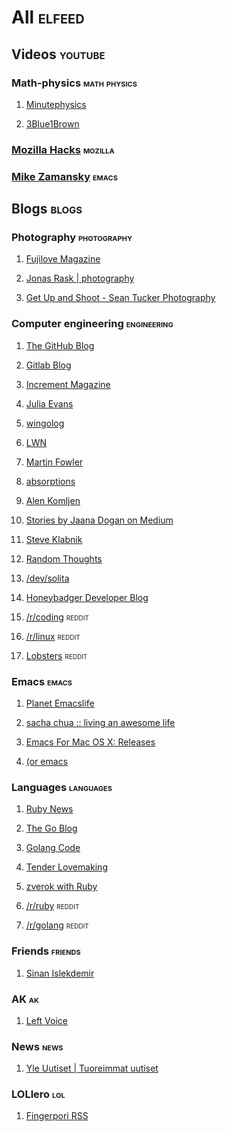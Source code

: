 * All                                                                :elfeed:

** Videos                                                          :youtube:

*** Math-physics                                             :math:physics:

**** [[https://www.youtube.com/feeds/videos.xml?channel_id=UCUHW94eEFW7hkUMVaZz4eDg][Minutephysics]]
**** [[https://www.youtube.com/feeds/videos.xml?channel_id=UCYO_jab_esuFRV4b17AJtAw][3Blue1Brown]]

*** [[https://www.youtube.com/feeds/videos.xml?channel_id=UCijjo5gfAscWgNCKFHWm1EA][Mozilla Hacks]]                                                 :mozilla:
*** [[https://www.youtube.com/feeds/videos.xml?channel_id=UCxkMDXQ5qzYOgXPRnOBrp1w][Mike Zamansky]]                                                   :emacs:


** Blogs                                                             :blogs:

*** Photography                                               :photography:

**** [[https://fujilove.com/category/inspiration/rss][Fujilove Magazine]]
**** [[https://jonasraskphotography.com/feed/][Jonas Rask | photography]]
**** [[http://feeds.feedburner.com/GetUpAndShoot-SeanTuckerPhotography][Get Up and Shoot - Sean Tucker Photography]]

*** Computer engineering                                      :engineering:

**** [[http://feeds.feedburner.com/github/ICyq][The GitHub Blog]]
**** [[http://feeds.feedburner.com/gitlab/jeJn][Gitlab Blog]]
**** [[https://increment.com/feed.xml][Increment Magazine]]
**** [[https://jvns.ca/atom.xml][Julia Evans]]
**** [[http://wingolog.org/feed/atom][wingolog]]
**** [[https://lwn.net/headlines/rss][LWN]]
**** [[http://martinfowler.com/bliki/bliki.atom][Martin Fowler]]
**** [[http://windytan.blogspot.com/feeds/posts/default][absorptions]]
**** [[https://akomljen.com/rss/][Alen Komljen]]
**** [[https://medium.com/feed/@rakyll/][Stories by Jaana Dogan on Medium]]
**** [[http://feeds.feedburner.com/steveklabnik/words][Steve Klabnik]]
**** [[http://feeds.feedburner.com/ingebrigtsen/WYjk][Random Thoughts]]
**** [[https://dev.solita.fi/rss.xml][/dev/solita]]
**** [[https://www.honeybadger.io/blog/feed.xml][Honeybadger Developer Blog]]
**** [[https://www.reddit.com/r/coding/.rss][/r/coding]]                                                    :reddit:
**** [[https://www.reddit.com/r/linux/.rss][/r/linux]]                                                     :reddit:
**** [[https://lobste.rs/rss][Lobsters]]                                                     :reddit:

*** Emacs                                                           :emacs:

**** [[https://planet.emacslife.com/atom.xml][Planet Emacslife]]
**** [[http://sachachua.com/blog/feed/][sacha chua :: living an awesome life]]
**** [[https://emacsformacosx.com/atom/release][Emacs For Mac OS X: Releases]]
**** [[https://oremacs.com/atom.xml][(or emacs]]

*** Languages                                                   :languages:

**** [[https://www.ruby-lang.org/en/feeds/news.rss][Ruby News]]
**** [[https://blog.golang.org/feed.atom?format=xml][The Go Blog]]
**** [[https://golangcode.com/index.xml][Golang Code]]
**** [[http://tenderlovemaking.com/atom.xml][Tender Lovemaking]]
**** [[https://zverok.github.io/feed.xml][zverok with Ruby]]
**** [[https://www.reddit.com/r/ruby/.rss][/r/ruby]]                                                      :reddit:
**** [[https://www.reddit.com/r/golang/.rss][/r/golang]]                                                    :reddit:

*** Friends                                                       :friends:

**** [[https://www.islekdemir.com/index.rss][Sinan Islekdemir]]

*** AK                                                                 :ak:

**** [[https://www.leftvoice.org/feed][Left Voice]]

*** News                                                             :news:

**** [[https://feeds.yle.fi/uutiset/v1/recent.rss?publisherIds=YLE_UUTISET][Yle Uutiset | Tuoreimmat uutiset]]

*** LOLlero                                                           :lol:

**** [[https://darkball.net/fingerpori/][Fingerpori RSS]]

